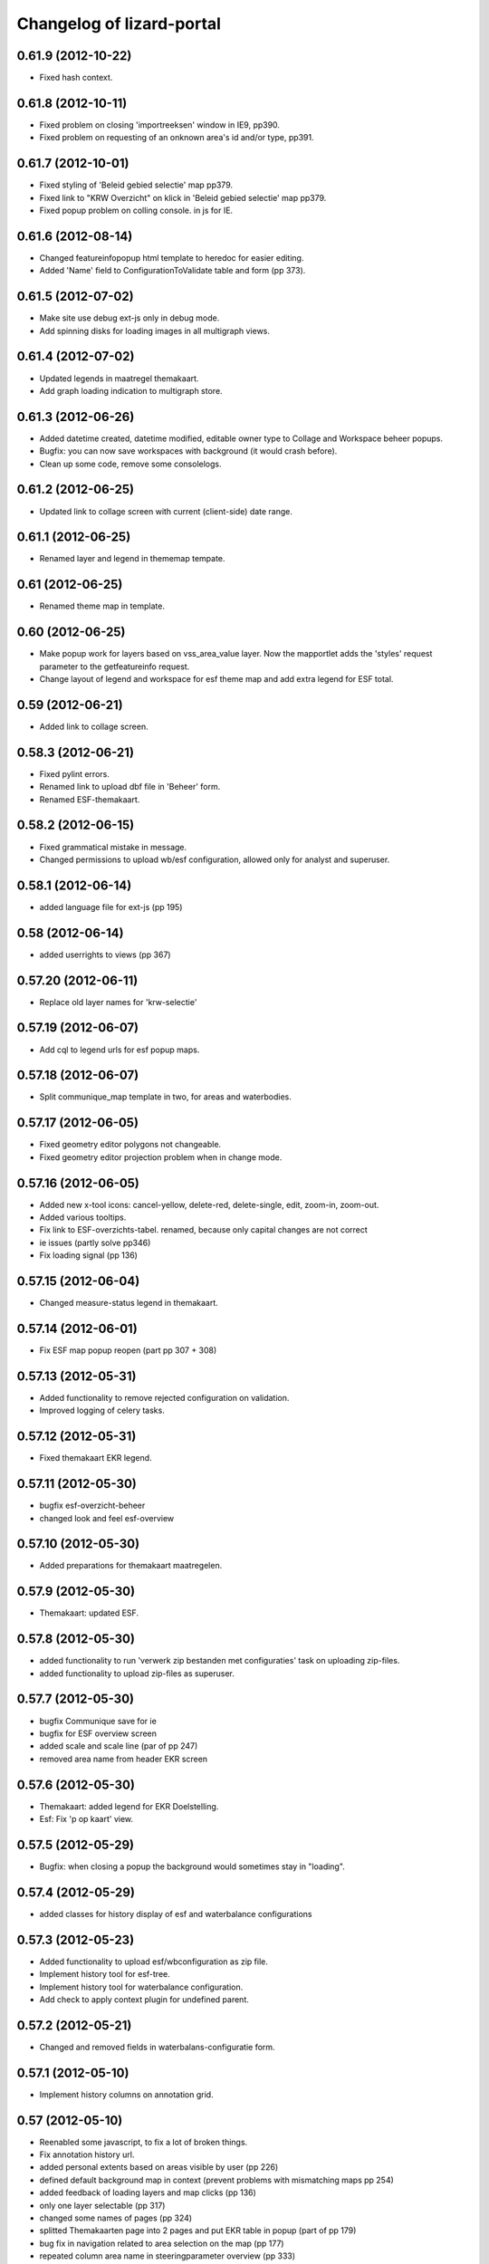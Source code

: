 Changelog of lizard-portal
==========================


0.61.9 (2012-10-22)
-------------------

- Fixed hash context.


0.61.8 (2012-10-11)
-------------------

- Fixed problem on closing 'importreeksen' window in IE9, pp390.

- Fixed problem on requesting of an onknown area's id and/or type, pp391.  


0.61.7 (2012-10-01)
-------------------

- Fixed styling of 'Beleid gebied selectie' map pp379.

- Fixed link to "KRW Overzicht" on klick in 'Beleid gebied selectie' map pp379.

- Fixed popup problem on colling console. in js for IE.


0.61.6 (2012-08-14)
-------------------

- Changed featureinfopopup html template to heredoc for easier editing.

- Added 'Name' field to ConfigurationToValidate table and form (pp 373).


0.61.5 (2012-07-02)
-------------------

- Make site use debug ext-js only in debug mode.

- Add spinning disks for loading images in all multigraph views.


0.61.4 (2012-07-02)
-------------------

- Updated legends in maatregel themakaart.

- Add graph loading indication to multigraph store.


0.61.3 (2012-06-26)
-------------------

- Added datetime created, datetime modified, editable owner type to
  Collage and Workspace beheer popups.

- Bugfix: you can now save workspaces with background (it would crash
  before).

- Clean up some code, remove some consolelogs.


0.61.2 (2012-06-25)
-------------------

- Updated link to collage screen with current (client-side) date range.


0.61.1 (2012-06-25)
-------------------

- Renamed layer and legend in thememap tempate.


0.61 (2012-06-25)
-----------------

- Renamed theme map in template.


0.60 (2012-06-25)
-----------------

- Make popup work for layers based on vss_area_value layer. Now the
  mapportlet adds the 'styles' request parameter to the getfeatureinfo
  request.

- Change layout of legend and workspace for esf theme map and add extra
  legend for ESF total.


0.59 (2012-06-21)
-----------------

- Added link to collage screen.


0.58.3 (2012-06-21)
-------------------

- Fixed pylint errors.

- Renamed link to upload dbf file in 'Beheer' form.

- Renamed ESF-themakaart.


0.58.2 (2012-06-15)
-------------------

- Fixed grammatical mistake in message.

- Changed permissions to upload wb/esf configuration, allowed only for analyst
  and superuser.


0.58.1 (2012-06-14)
-------------------

- added language file for ext-js (pp 195)


0.58 (2012-06-14)
-----------------

- added userrights to views (pp 367)


0.57.20 (2012-06-11)
--------------------

- Replace old layer names for 'krw-selectie'


0.57.19 (2012-06-07)
--------------------

- Add cql to legend urls for esf popup maps.


0.57.18 (2012-06-07)
--------------------

- Split communique_map template in two, for areas and waterbodies.


0.57.17 (2012-06-05)
--------------------

- Fixed geometry editor polygons not changeable.

- Fixed geometry editor projection problem when in change mode.


0.57.16 (2012-06-05)
--------------------

- Added new x-tool icons: cancel-yellow, delete-red, delete-single,
  edit, zoom-in, zoom-out.

- Added various tooltips.

- Fix link to ESF-overzichts-tabel. renamed, because only capital changes are not correct

- ie issues (partly solve pp346)

- Fix loading signal (pp 136)


0.57.15 (2012-06-04)
--------------------

- Changed measure-status legend in themakaart.


0.57.14 (2012-06-01)
--------------------

- Fix ESF map popup reopen (part pp 307 + 308)


0.57.13 (2012-05-31)
--------------------

- Added functionality to remove rejected configuration on validation.
- Improved logging of celery tasks.


0.57.12 (2012-05-31)
--------------------

- Fixed themakaart EKR legend.


0.57.11 (2012-05-30)
--------------------

- bugfix esf-overzicht-beheer
- changed look and feel esf-overview


0.57.10 (2012-05-30)
--------------------

- Added preparations for themakaart maatregelen.


0.57.9 (2012-05-30)
-------------------

- Themakaart: updated ESF.


0.57.8 (2012-05-30)
-------------------

- added functionality to run 'verwerk zip bestanden met configuraties'
  task on uploading zip-files.
- added functionality to upload zip-files as superuser.

0.57.7 (2012-05-30)
-------------------

- bugfix Communique save  for ie
- bugfix for ESF overview screen
- added scale and scale line (par of pp 247)
- removed area name from header EKR screen


0.57.6 (2012-05-30)
-------------------

- Themakaart: added legend for EKR Doelstelling.

- Esf: Fix 'p op kaart' view.


0.57.5 (2012-05-29)
-------------------

- Bugfix: when closing a popup the background would sometimes stay in
  "loading".


0.57.4 (2012-05-29)
-------------------

- added classes for history display of esf and waterbalance configurations

0.57.3 (2012-05-23)
-------------------

- Added functionality to upload esf/wbconfiguration as zip file.

- Implement history tool for esf-tree.

- Implement history tool for waterbalance configuration.

- Add check to apply context plugin for undefined parent.


0.57.2 (2012-05-21)
-------------------

- Changed and removed fields in waterbalans-configuratie form.


0.57.1 (2012-05-10)
-------------------

- Implement history columns on annotation grid.


0.57 (2012-05-10)
-----------------

- Reenabled some javascript, to fix a lot of broken things.

- Fix annotation history url.

- added personal extents based on areas visible by user (pp 226)

- defined default background map in context (prevent problems with mismatching maps pp 254)

- added feedback of loading layers and map clicks (pp 136)

- only one layer selectable (pp 317)

- changed some names of pages (pp 324)

- splitted Themakaarten page into 2 pages and put EKR table in popup (part of pp 179)

- bug fix in navigation related to area selection on the map (pp 177)

- repeated column area name in steeringparameter overview (pp 333)

- window header name change form ' annotatie' to 'analyse interpretatie'  (pp


0.56 (2012-05-09)
-----------------

- Updated links to serverprocessen (2x).

- Updated tasks to work with lizard-task 0.4.


0.55 (2012-05-09)
-----------------

- Removed fields in 'waterbalans-configuratie' form, issue #105.

- changed layout for analyses screen (pp 253)

- fixed support for IE en Firefox (still some layout issues on IE)

- Makes the configuration diff window scrollable

0.54 (2012-04-27)
-----------------

- Added 'constrainHeader: true' to all popup windows.

- Make geometry editor zoom to geom & active object


0.53 (2012-04-27)
-----------------

- Removes the functionality to view ESF configuration diffs - this
  functionality has been moved to lizard-validation.


0.52 (2012-04-27)
-----------------

- Changed green esf icons to blue.


0.51 (2012-04-26)
-----------------

- Added tooltips for Lizard.screen.linkToPopup tools.

- Added tooltip for "Nieuwe maatregel toevoegen" (2x).

- maatregelen and maatregelen_krw now have wider left ticks and the
  legend on the right side.

- fixed communique (including support for an enter)


0.50 (2012-04-25)
-----------------

- added graph reload after editing steeringparameter graphs (pp 294)

- add analyse interpretation list refresh after add or edit (pp 302, pp 303)

- changed name into 'EKR overzicht' (pp 189)

- communique default not collapsed (pp 321)


0.49 (2012-04-25)
-----------------

- Added feature optional save dialog:
  EditableGrid.msgDeleteSelectedRecord.


0.48 (2012-04-25)
-----------------

- Renamed popup title EditSummaryBox from 'Samenvatting' to
  'Samenvatting wijzigingen'.


0.47.9 (2012-04-24)
-------------------

- Add collapsible to ekr score portlet.


0.47.8 (2012-04-24)
-------------------

- Created 'Informatie KRW-waterlichaam' view, issue #181.


0.47.7 (2012-04-24)
-------------------

- Change alert message.
- Remove debugger statement.
- Add option handling for osm.


0.47.6 (2012-04-23)
-------------------

- Fixed legend-location in maatregel detail screen (the option was
  renamed from legend_location to legend-location).


0.47.5 (2012-04-23)
-------------------

- Added legend_location as parameter for Lizard.model.Graph. Supports
  lizard-graph 0.17.


0.47.4 (2012-04-20)
-------------------

- Add popup classes for measure and annotation.


0.47.3 (2012-04-20)
-------------------

- Updated user info #139.

- Remove console logging from combomultiselect.  - Modify mapwindow
  (That's the geometry editor) to produce only multigeometries,
  but no geometrycollections anymore.
- Make drawing mode on geometry editor show correct value when editing
  existing geometry.


0.47.2 (2012-04-19)
-------------------

- Changed security check on request of 'Koppeling KRW en aan/afvoergebieden' form.

- Fix not being able to reedit linestrings.


0.47.1 (2012-04-18)
-------------------

- Modify annotation overview component layout.


0.47 (2012-04-17)
-----------------

- Removed debugger statement in ContextManager.

- Removed console.log from TableField.

- Removed console.log from MultiGraphStore.

- Removed console.log from Screen.

- Add css class for wide table


0.46 (2012-04-17)
-----------------

- Uses a Django setting to specify the directory to copy the configuration DBFs
  to


0.45 (2012-04-17)
-----------------

- Fix area selection by pointing to correct geoserver layer.


0.44 (2012-04-17)
-----------------

- Added breadcrumbs for "geschikte maatregelen", advies.js.


0.43 (2012-04-17)
-----------------

- Change in context saving when log out and change user.


0.42 (2012-04-16)
-----------------

- Improves the import of water manager configurations to validate: the check
  for the water manager is case-insensitive now
- Shows the log of the latest validation action in the user interface.


0.41 (2012-04-15)
-----------------

- Nothing changed yet.


0.40 (2012-04-13)
-----------------

- Provides a working user interface to the table that contains the
  configurations to validate (nens/vss#102).


0.39 (2012-04-13)
-----------------

- improved saving of context (pp issue 108 en 102)

- bugfix for organization name in user information (pp issue 139)

- Improved analyse-interpretatie-grid

- Add 'add' tool to analyse-interpretatie-grid


0.38 (2012-04-12)
-----------------

- Sets the meta info for each configuration
- Sets the user name for each configuration
- Uses the Dutch translations for configurations to 'Keep' or 'Validate'.


0.37 (2012-04-12)
-----------------

- Fixes several bugs related to the view of the configurations to validate.
- Fixes a bug with the task to prepare the configurations.


0.36 (2012-04-12)
-----------------

- Change the way annotations are displayed.


0.35 (2012-04-12)
-----------------

- Adds functionality to prepare the configurations that are specified by a set
  of zip files for validation (nens/vss#96).


0.34 (2012-04-05)
-----------------

- Fixes the issue that a user with the right credentials could not access the
  screen to manage the coupling of KRW water bodies and catchment areas (Pp
  222).


0.33 (2012-04-04)
-----------------

- Added popup contents for 'Over deze versie' in header.coffee.


0.32 (2012-04-04)
-----------------

- Objects in Lizard.window.MapWindow now return objects in lon/lat
  coordinates, before it was in google coordinates (Pp #142).


0.31 (2012-04-03)
-----------------

- Added icons and style for ESF configuration tree: folder, main,
  calculation, supportive.

- Removed console log.


0.30 (2012-04-02)
-----------------

- Save context when selecting "Andere gebruiker", or "Log uit".

- Created function saveContext in ContextManager and put the save
  context code in it (previously it was only in the window.onunload
  part).

- Added try/except around auto_login. If it fails you are not logged
  in instead of crash.


0.29 (2012-03-29)
-----------------

- Fixed projectplace #104: MultiGraphStore can now handle graphs that
  do not fit in the topbar of the screen.


0.28 (2012-03-29)
-----------------

- Updated the validation backend to support multiple configurations per zip
  file (nens/vss#96).


0.27.1 (2012-03-28)
-------------------

- Switched titles Legenda and EKR in themakaart.


0.27 (2012-03-28)
-----------------

- Tweaked themakaart layout.

- Fixed bug in MultiImagePortlet. Before the portlet crashed invisibly.


0.26 (2012-03-27)
-----------------

- Legends in themakaart work in progress: first working version (but
  with errors).

- Updated ekr view, it now shows actual data per area.

- Added first working table in themakaart.


0.25 (2012-03-21)
-----------------

- Added custom x-tool icons for empty workspace / collage and delete
  workspace item / collage item.

- Added tooltips to workspace and collage portlet tools.


0.24 (2012-03-21)
-----------------

- Bugfix MultiGraphStore that sometimes the resizer tool would appear twice.


0.23 (2012-03-20)
-----------------

- Updates the drop-down menu labeled 'Beheer' (#88).
- Updates:
  - lizard-registration to 0.1.3 (from 0.1)



0.22 (2012-03-20)
-----------------

- Added view for ekr scores (requires lizard-measure 1.11.2 or higher)

- Separated maatregelen graph. The maatregelen view has the graph on
  the upper side and the table on the lower side. The graph now has
  the correct dt_start/dt_end.

- Added space between "details" and "groot" in MultiGraphStore.


0.21 (2012-03-19)
-----------------

- Removed console logs from several coffee files.

- Made graphs bigger in analyse popup.

- Removed console logs.


0.20 (2012-03-19)
-----------------

- First working collage popups with multiple lines in a single graph.

- Added comments to autologin.


0.19 (2012-03-15)
-----------------

- Working on collage items.


0.18 (2012-03-13)
-----------------

- Removed debugging messages.


0.17 (2012-03-13)
-----------------

- Updated collages, still under construction.


0.16 (2012-03-12)
-----------------

- Added popup class views for analysis: FeatureInfo, TimeSeriesGraph.

- Added collages.


0.15 (2012-03-12)
-----------------

- Connects the view of configurations to the backend (#21).


0.14 (2012-03-08)
-----------------

- Implement initial support to view and validate configurations (#21).


0.13 (2012-03-08)
-----------------

- Added first clickable layers in analysis screen. Still experimental.


0.12 (2012-03-06)
-----------------

- Updated AppScreen.

- Add addslashes filter to context in js template.

- Added fields into Bakjes table of wbconfiguration form.


0.11.4 (2012-02-28)
-------------------

- Change layers in krw_selection and area_selection.

- change cancel button in reset for esf and waterbalance configuration

- bugfix in edit summary window

- fix some esf screen bugs


0.11.3 (2012-02-28)
-------------------

- seperate screen for KRW measures

- fixed problems with ESF tree

- area navigation layout fixed

- reload multiGrpah updated to latest contextManager


0.11.2 (2012-02-28)
-------------------

- Fixed bug in views.application crashing on sessioncontextstore.


0.11.1 (2012-02-27)
-------------------

- Added AppsPortlet, AnalysisPortlet js and coffee files.


0.11 (2012-02-27)
-----------------

- bugfix with un-autorized user

- bugfix with date selection

0.10 (2012-02-27)
-----------------

- context manager parameters changed. see new structure of period en location!

- Make area selection work via geoserver feature request.

- Replace krw layer on krw selection page with geoserver layer.

- For feature requests, use layer parameter.

- Made graph store work remote proxy. Improved store change flags and update of graph buttons after reload of store

- portlet gebieden link added

- esf portlet and gebiedenlink portlet implemented in some portals

- new Context manager and implement these in all portals and other files

- extra features in header

- fixed and improved period selection

- some small bug-fixes

- link from multigraphstore to popup window with fullscreen graph

0.9 (2012-02-24)
----------------


- Adds initial support for suitable measures (beta) (#18).
- Replaces area layer on homepage with geoserver layer.
- Updates
  - lizard-area to 0.2.3,
  - lizard-measure to 1.9 (from 1.5.8),
  - nens-graph to 0.7.

- Make area selection work via geoserver feature request.



0.8.4 (2012-02-17)
------------------

- Added first Analysis navigation: AppScreen.

- removed authorization parts from portals (implement this later)

- added Lizard.windiw.EditSummaryBox and implementation in portals

- add sortabel to column settings




0.8.3 (2012-02-13)
------------------

- Nothing changed yet.


0.8.2 (2012-02-13)
------------------

- linkToPopup method also can have a search tool now.

- add read-only row functionality to EditableGrid

- add MultiGraph portal with store

- implement MultiGraph portal with store for a few screens

- fixed week selection in period selection window


0.8.1 (2012-02-09)
------------------

- Add boolean reload parameter to linkToPopup method of portal window,
  for reloading images

- Fix graph not loading for measure page


0.8 (2012-02-07)
----------------

- added last edit information to communique
- editable grids:
  - made pagination optional


- added SO4 fields into bucket, structure tables of wbconfiguration.

- replaced dependency vss.utils to lizard_registration.utils.

- Pinned:
  lizard-registration 0.1


0.7 (2012-01-31)
----------------

- improved navigation (breadcrumb)
- improved form and grid functions


0.6 (2012-01-25)
----------------

- Fixed permissions check in template.
- remember login and autologin
- improved form and editable grid functions
- minor bug fixing
- added links to forms in 'beheer' screen


0.5 (2011-12-13)
----------------

- Nothing changed yet.


0.4 (2011-12-09)
----------------

- a lot of other things, see dif

- first draft version of analyse window

- homepage link under logo

Bugfixes:
- Other method for portal loading, which is also supported by other browsers
- Period Picker


0.3 (2011-12-07)
----------------

- Some merges.

- Added drop down list in_out to structures grid.

- Added columns for wbconfiguration tables.

- Removed hardcoded localhost reference. Made it relative to the root instead.


0.2 (2011-11-07)
----------------

- First functioning areas homepage and esf screen.


0.1 (2011-10-19)
----------------

- Initial library skeleton created by nensskel.  [your name]
